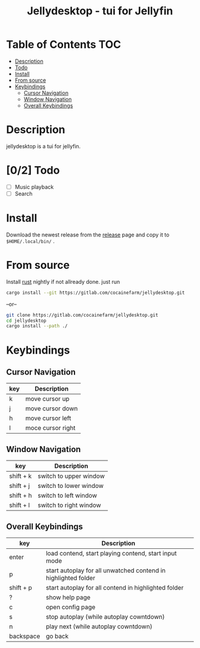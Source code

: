 #+TITLE: Jellydesktop - tui for Jellyfin

* Table of Contents :TOC:
- [[#description][Description]]
- [[#02-todo][Todo]]
- [[#install][Install]]
- [[#from-source][From source]]
- [[#keybindings][Keybindings]]
  - [[#cursor-navigation][Cursor Navigation]]
  - [[#window-navigation][Window Navigation]]
  - [[#overall-keybindings][Overall Keybindings]]

* Description
jellydesktop is a tui for jellyfin.
[[./doc/1.gif]]

* [0/2] Todo
- [ ] Music playback
- [ ] Search

* Install
Download the newest release from the [[https://gitlab.com/cocainefarm/jellydesktop/-/releases][release]] page and copy it to
~$HOME/.local/bin/~ .

* From source
Install [[https://rustup.rs/][rust]] nightly if not allready done.
just run
#+BEGIN_SRC bash
cargo install --git https://gitlab.com/cocainefarm/jellydesktop.git
#+END_SRC
--or--
#+BEGIN_SRC bash
git clone https://gitlab.com/cocainefarm/jellydesktop.git
cd jellydesktop
cargo install --path ./
#+END_SRC

* Keybindings
** Cursor Navigation
| key | Description       |
|-----+-------------------|
| k   | move cursor up    |
| j   | move cursor down  |
| h   | move cursor left  |
| l   | moce cursor right |

** Window Navigation
| key       | Description            |
|-----------+------------------------|
| shift + k | switch to upper window |
| shift + j | switch to lower window |
| shift + h | switch to left window  |
| shift + l | switch to right window |

** Overall Keybindings
| key       | Description                                                    |
|-----------+----------------------------------------------------------------|
| enter     | load contend, start playing contend, start input mode          |
| p         | start autoplay for all unwatched contend in highlighted folder |
| shift + p | start autoplay for all contend in highlighted folder           |
| ?         | show help page                                                 |
| c         | open config page                                               |
| s         | stop autoplay  (while autoplay cowntdown)                      |
| n         | play next (while autoplay cowntdown)                           |
| backspace | go back                                                        |
